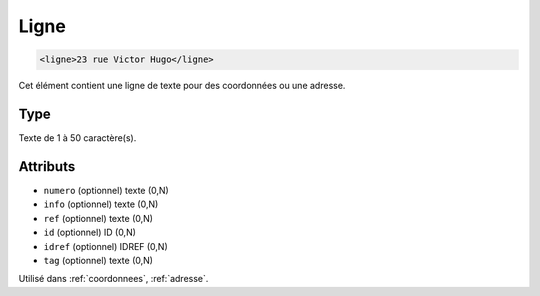 .. _ligne:

Ligne
+++++

.. code-block:: xml

  <ligne>23 rue Victor Hugo</ligne>


Cet élément contient une ligne de texte pour des coordonnées ou une adresse.

Type
""""

Texte de 1 à 50 caractère(s).


Attributs
"""""""""

- ``numero`` (optionnel) texte (0,N)
- ``info`` (optionnel) texte (0,N)
- ``ref`` (optionnel) texte (0,N)
- ``id`` (optionnel) ID (0,N)
- ``idref`` (optionnel) IDREF (0,N)
- ``tag`` (optionnel) texte (0,N)

Utilisé dans :ref:`coordonnees`, :ref:`adresse`.

